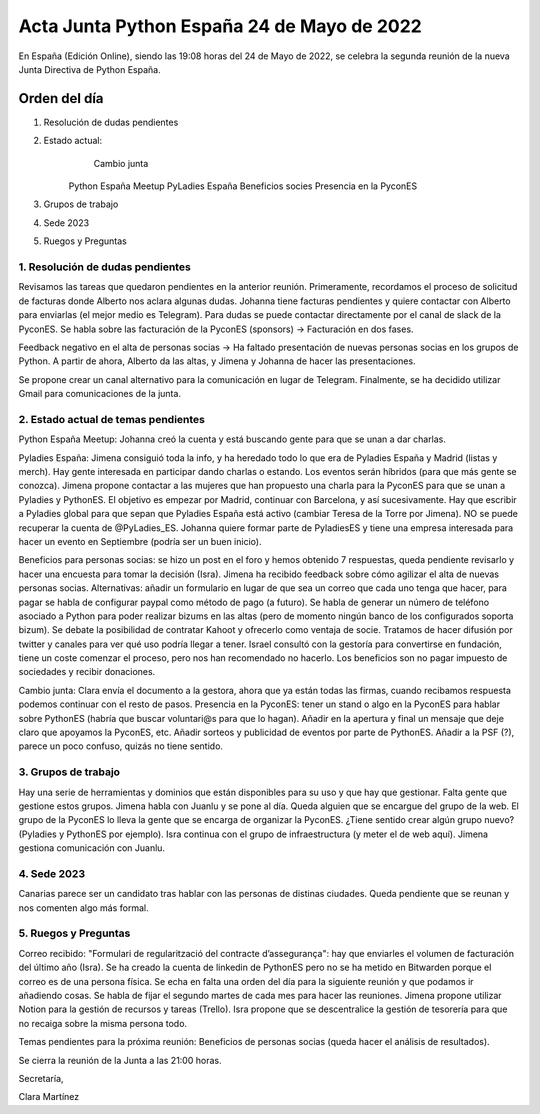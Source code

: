 Acta Junta Python España 24 de Mayo de 2022
===========================================

En España (Edición Online), siendo las 19:08 horas del 24 de Mayo de 2022, se celebra la segunda reunión de la nueva Junta Directiva de Python España.


Orden del día
~~~~~~~~~~~~~

1. Resolución de dudas pendientes
    
2. Estado actual:
	  Cambio junta
    Python España Meetup
    PyLadies España
    Beneficios socies
    Presencia en la PyconES
    
3. Grupos de trabajo
4. Sede 2023
5. Ruegos y Preguntas

1. Resolución de dudas pendientes
------------------------------------------
Revisamos las tareas que quedaron pendientes en la anterior reunión. Primeramente, recordamos el proceso de solicitud de facturas donde Alberto nos aclara algunas dudas.
Johanna tiene facturas pendientes y quiere contactar con Alberto para enviarlas (el mejor medio es Telegram). Para dudas se puede contactar directamente por el canal de slack de la PyconES.
Se habla sobre las facturación de la PyconES (sponsors) -> Facturación en dos fases.

Feedback negativo en el alta de personas socias -> Ha faltado presentación de nuevas personas socias en los grupos de Python. A partir de ahora, Alberto da las altas, y Jimena
y Johanna de hacer las presentaciones.

Se propone crear un canal alternativo para la comunicación en lugar de Telegram. Finalmente, se ha decidido utilizar Gmail para comunicaciones de la junta.


2. Estado actual de temas pendientes
------------------------------------------
Python España Meetup: Johanna creó la cuenta y está buscando gente para que se unan a dar charlas.

Pyladies España: Jimena consiguió toda la info, y ha heredado todo lo que era de Pyladies España y Madrid (listas y merch). Hay gente interesada en participar dando charlas o estando.
Los eventos serán híbridos (para que más gente se conozca). Jimena propone contactar a las mujeres que han propuesto una charla para la PyconES para que se unan a Pyladies y PythonES.
El objetivo es empezar por Madrid, continuar con Barcelona, y así sucesivamente.
Hay que escribir a Pyladies global para que sepan que Pyladies España está activo (cambiar Teresa de la Torre por Jimena). NO se puede recuperar la cuenta de @PyLadies_ES.
Johanna quiere formar parte de PyladiesES y tiene una empresa interesada para hacer un evento en Septiembre (podría ser un buen inicio).

Beneficios para personas socias: se hizo un post en el foro y hemos obtenido 7 respuestas, queda pendiente revisarlo y hacer una encuesta para tomar la decisión (Isra).
Jimena ha recibido feedback sobre cómo agilizar el alta de nuevas personas socias. Alternativas: añadir un formulario en lugar de que sea un correo que cada uno tenga que hacer, para pagar se habla de 
configurar paypal como método de pago (a futuro). Se habla de generar un número de teléfono asociado a Python para poder realizar bizums en las altas (pero de momento ningún banco de los configurados soporta bizum).
Se debate la posibilidad de contratar Kahoot y ofrecerlo como ventaja de socie. Tratamos de hacer difusión por twitter y canales para ver qué uso podría llegar a tener.
Israel consultó con la gestoría para convertirse en fundación, tiene un coste comenzar el proceso, pero nos han recomendado no hacerlo. Los beneficios son no pagar impuesto de sociedades y recibir donaciones.

Cambio junta: Clara envía el documento a la gestora, ahora que ya están todas las firmas, cuando recibamos respuesta podemos continuar con el resto de pasos.
Presencia en la PyconES: tener un stand o algo en la PyconES para hablar sobre PythonES (habría que buscar voluntari@s para que lo hagan). Añadir en la apertura y final un mensaje que deje claro que apoyamos la PyconES, etc.
Añadir sorteos y publicidad de eventos por parte de PythonES. Añadir a la PSF (?), parece un poco confuso, quizás no tiene sentido.

3. Grupos de trabajo
------------------------------------------
Hay una serie de herramientas y dominios que están disponibles para su uso y que hay que gestionar. Falta gente que gestione estos grupos. Jimena habla con Juanlu y se pone al día.
Queda alguien que se encargue del grupo de la web.
El grupo de la PyconES lo lleva la gente que se encarga de organizar la PyconES.
¿Tiene sentido crear algún grupo nuevo? (Pyladies y PythonES por ejemplo). Isra continua con el grupo de infraestructura (y meter el de web aquí). Jimena gestiona comunicación con Juanlu.

4. Sede 2023
------------------------------------------
Canarias parece ser un candidato tras hablar con las personas de distinas ciudades. Queda pendiente que se reunan y nos comenten algo más formal.


5. Ruegos y Preguntas
---------------------
Correo recibido: "Formulari de regularització del contracte d’assegurança": hay que enviarles el volumen de facturación del último año (Isra).
Se ha creado la cuenta de linkedin de PythonES pero no se ha metido en Bitwarden porque el correo es de una persona física.
Se echa en falta una orden del día para la siguiente reunión y que podamos ir añadiendo cosas. Se habla de fijar el segundo martes de cada mes para hacer las reuniones.
Jimena propone utilizar Notion para la gestión de recursos y tareas (Trello).
Isra propone que se descentralice la gestión de tesorería para que no recaiga sobre la misma persona todo.

Temas pendientes para la próxima reunión: Beneficios de personas socias (queda hacer el análisis de resultados).

Se cierra la reunión de la Junta a las 21:00 horas.

Secretaría,

Clara Martínez

.. _ClaraMS: https://github.com/ClaraMS
.. _dukebody: https://github.com/dukebody
.. _jimenaeb: https://github.com/jimenaeb
.. _voodmania: https://github.com/voodmania
.. _ellaquimica: https://github.com/ellaquimica

